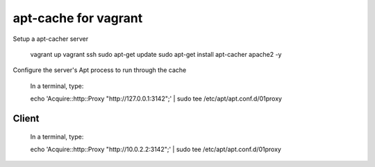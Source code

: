 =======================
 apt-cache for vagrant
=======================

Setup a apt-cacher server

  vagrant up
  vagrant ssh
  sudo apt-get update
  sudo apt-get install apt-cacher apache2 -y

Configure the server's Apt process to run through the cache

  In a terminal, type:

  echo 'Acquire::http::Proxy "http://127.0.0.1:3142";' | sudo tee /etc/apt/apt.conf.d/01proxy

Client
======

  In a terminal, type:

  echo 'Acquire::http::Proxy "http://10.0.2.2:3142";' | sudo tee /etc/apt/apt.conf.d/01proxy
